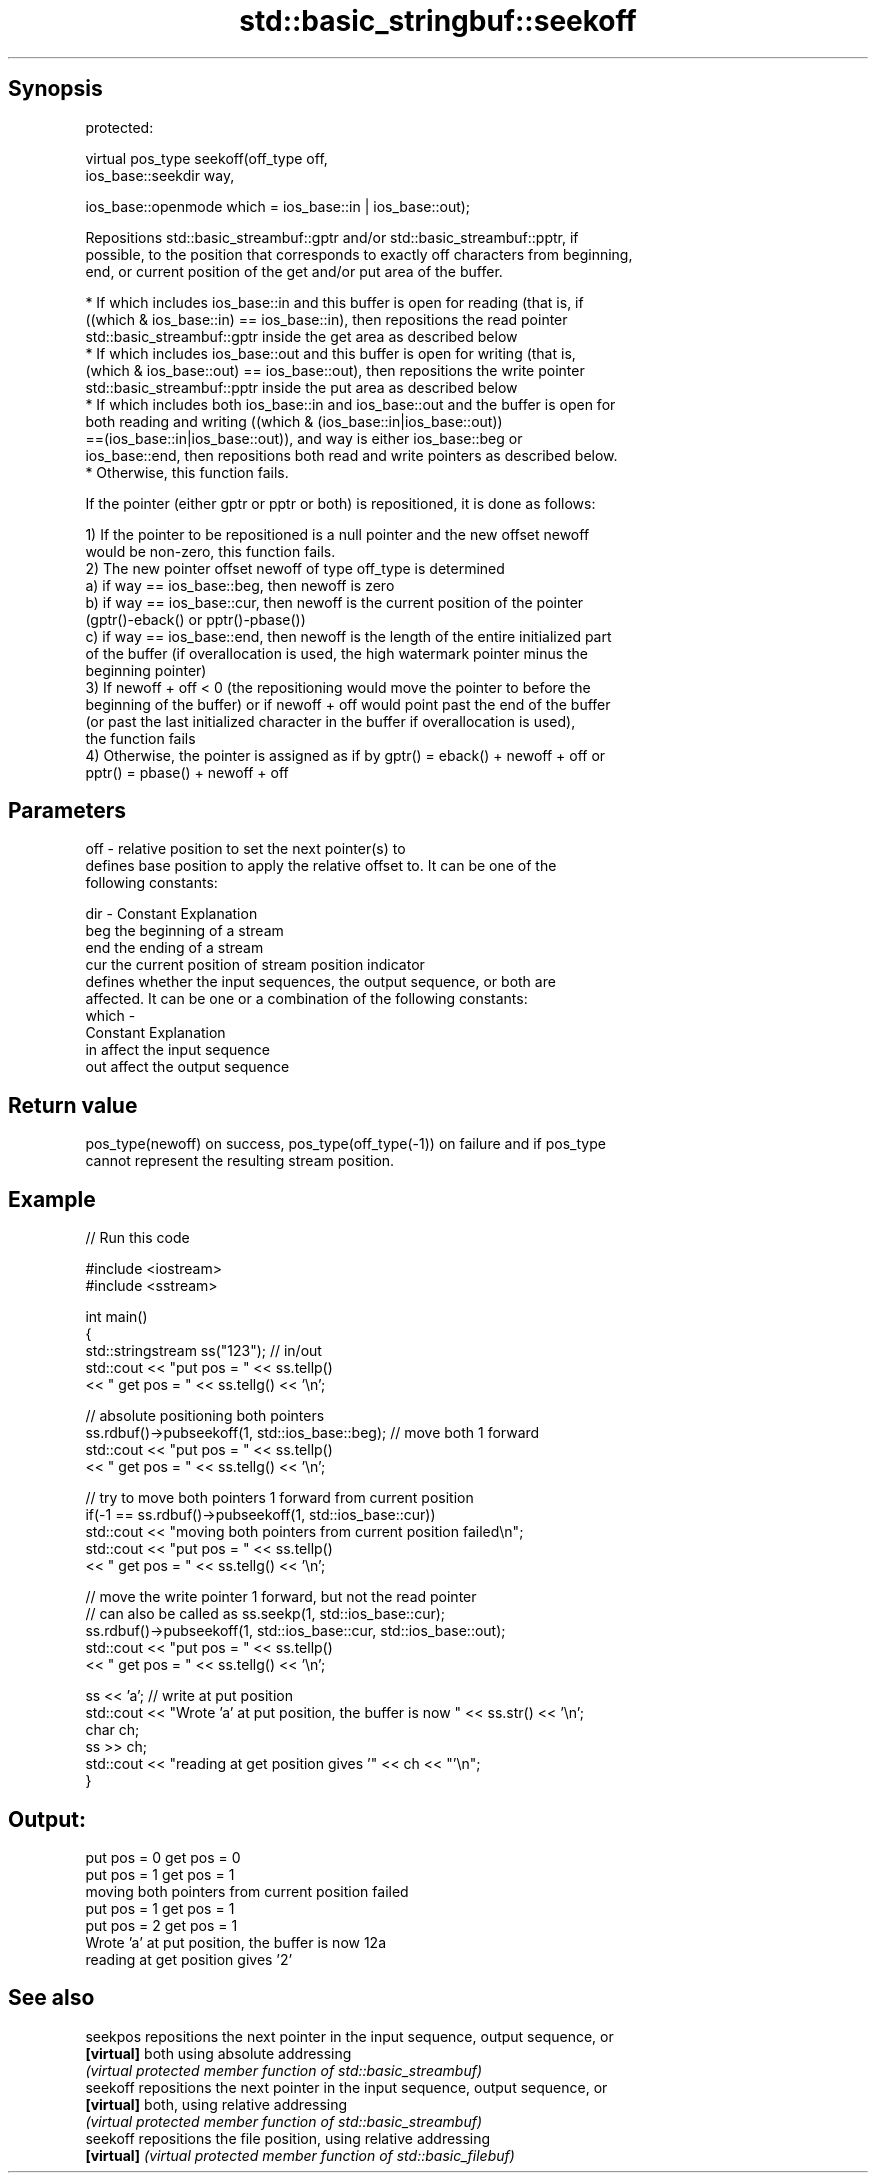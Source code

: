 .TH std::basic_stringbuf::seekoff 3 "Sep  4 2015" "2.0 | http://cppreference.com" "C++ Standard Libary"
.SH Synopsis
   protected:

   virtual pos_type seekoff(off_type off,
   ios_base::seekdir way,

   ios_base::openmode which = ios_base::in | ios_base::out);

   Repositions std::basic_streambuf::gptr and/or std::basic_streambuf::pptr, if
   possible, to the position that corresponds to exactly off characters from beginning,
   end, or current position of the get and/or put area of the buffer.

     * If which includes ios_base::in and this buffer is open for reading (that is, if
       ((which & ios_base::in) == ios_base::in), then repositions the read pointer
       std::basic_streambuf::gptr inside the get area as described below
     * If which includes ios_base::out and this buffer is open for writing (that is,
       (which & ios_base::out) == ios_base::out), then repositions the write pointer
       std::basic_streambuf::pptr inside the put area as described below
     * If which includes both ios_base::in and ios_base::out and the buffer is open for
       both reading and writing ((which & (ios_base::in|ios_base::out))
       ==(ios_base::in|ios_base::out)), and way is either ios_base::beg or
       ios_base::end, then repositions both read and write pointers as described below.
     * Otherwise, this function fails.

   If the pointer (either gptr or pptr or both) is repositioned, it is done as follows:

   1) If the pointer to be repositioned is a null pointer and the new offset newoff
   would be non-zero, this function fails.
   2) The new pointer offset newoff of type off_type is determined
   a) if way == ios_base::beg, then newoff is zero
   b) if way == ios_base::cur, then newoff is the current position of the pointer
   (gptr()-eback() or pptr()-pbase())
   c) if way == ios_base::end, then newoff is the length of the entire initialized part
   of the buffer (if overallocation is used, the high watermark pointer minus the
   beginning pointer)
   3) If newoff + off < 0 (the repositioning would move the pointer to before the
   beginning of the buffer) or if newoff + off would point past the end of the buffer
   (or past the last initialized character in the buffer if overallocation is used),
   the function fails
   4) Otherwise, the pointer is assigned as if by gptr() = eback() + newoff + off or
   pptr() = pbase() + newoff + off

.SH Parameters

   off   - relative position to set the next pointer(s) to
           defines base position to apply the relative offset to. It can be one of the
           following constants:

   dir   - Constant Explanation
           beg      the beginning of a stream
           end      the ending of a stream
           cur      the current position of stream position indicator
           defines whether the input sequences, the output sequence, or both are
           affected. It can be one or a combination of the following constants:
   which -
           Constant Explanation
           in       affect the input sequence
           out      affect the output sequence

.SH Return value

   pos_type(newoff) on success, pos_type(off_type(-1)) on failure and if pos_type
   cannot represent the resulting stream position.

.SH Example

   
// Run this code

 #include <iostream>
 #include <sstream>

 int main()
 {
     std::stringstream ss("123"); // in/out
     std::cout << "put pos = " << ss.tellp()
               << " get pos = " << ss.tellg() << '\\n';

     // absolute positioning both pointers
     ss.rdbuf()->pubseekoff(1, std::ios_base::beg); // move both 1 forward
     std::cout << "put pos = " << ss.tellp()
               << " get pos = " << ss.tellg() << '\\n';

     // try to move both pointers 1 forward from current position
     if(-1 == ss.rdbuf()->pubseekoff(1, std::ios_base::cur))
         std::cout << "moving both pointers from current position failed\\n";
     std::cout << "put pos = " << ss.tellp()
               << " get pos = " << ss.tellg() << '\\n';

     // move the write pointer 1 forward, but not the read pointer
     // can also be called as ss.seekp(1, std::ios_base::cur);
     ss.rdbuf()->pubseekoff(1, std::ios_base::cur, std::ios_base::out);
     std::cout << "put pos = " << ss.tellp()
               << " get pos = " << ss.tellg() << '\\n';

     ss << 'a'; // write at put position
     std::cout << "Wrote 'a' at put position, the buffer is now " << ss.str() << '\\n';
     char ch;
     ss >> ch;
     std::cout << "reading at get position gives '" << ch << "'\\n";
 }

.SH Output:

 put pos = 0 get pos = 0
 put pos = 1 get pos = 1
 moving both pointers from current position failed
 put pos = 1 get pos = 1
 put pos = 2 get pos = 1
 Wrote 'a' at put position, the buffer is now 12a
 reading at get position gives '2'

.SH See also

   seekpos   repositions the next pointer in the input sequence, output sequence, or
   \fB[virtual]\fP both using absolute addressing
             \fI(virtual protected member function of std::basic_streambuf)\fP
   seekoff   repositions the next pointer in the input sequence, output sequence, or
   \fB[virtual]\fP both, using relative addressing
             \fI(virtual protected member function of std::basic_streambuf)\fP
   seekoff   repositions the file position, using relative addressing
   \fB[virtual]\fP \fI(virtual protected member function of std::basic_filebuf)\fP
